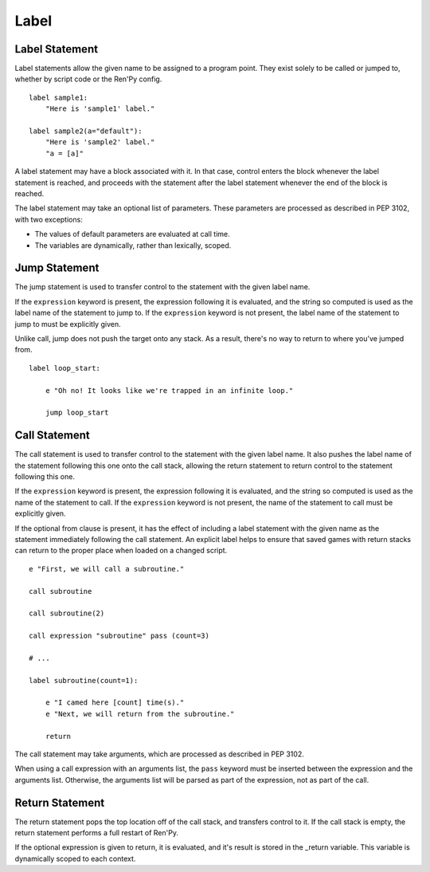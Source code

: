 Label
=====

Label Statement
---------------

Label statements allow the given name to be assigned to a program point. They
exist solely to be called or jumped to, whether by script code or the Ren'Py
config. ::

        label sample1:
            "Here is 'sample1' label."

        label sample2(a="default"):
            "Here is 'sample2' label."
            "a = [a]"

A label statement may have a block associated with it. In that case, control
enters the block whenever the label statement is reached, and proceeds with the
statement after the label statement whenever the end of the block is reached.

The label statement may take an optional list of parameters. These parameters
are processed as described in PEP 3102, with two exceptions:

* The values of default parameters are evaluated at call time.

* The variables are dynamically, rather than lexically, scoped. 

Jump Statement
--------------

The jump statement is used to transfer control to the statement with the given
label name.

If the ``expression`` keyword is present, the expression following it is
evaluated, and the string so computed is used as the label name of the
statement to jump to. If the ``expression`` keyword is not present, the label
name of the statement to jump to must be explicitly given.

Unlike call, jump does not push the target onto any stack. As a result, there's
no way to return to where you've jumped from. ::

        label loop_start:

            e "Oh no! It looks like we're trapped in an infinite loop."

            jump loop_start

Call Statement
--------------

The call statement is used to transfer control to the statement with the given
label name. It also pushes the label name of the statement following this one
onto the call stack, allowing the return statement to return control to the
statement following this one.

If the ``expression`` keyword is present, the expression following it is evaluated, and the
string so computed is used as the name of the statement to call. If the
``expression`` keyword is not present, the name of the statement to call must be
explicitly given.

If the optional from clause is present, it has the effect of including a label
statement with the given name as the statement immediately following the call
statement. An explicit label helps to ensure that saved games with return
stacks can return to the proper place when loaded on a changed script. ::

        e "First, we will call a subroutine."

        call subroutine

        call subroutine(2)

        call expression "subroutine" pass (count=3)

        # ...

        label subroutine(count=1):

            e "I camed here [count] time(s)."
            e "Next, we will return from the subroutine."

            return

The call statement may take arguments, which are processed as described in PEP
3102.

When using a call expression with an arguments list, the ``pass`` keyword must
be inserted between the expression and the arguments list. Otherwise, the
arguments list will be parsed as part of the expression, not as part of the
call. 

Return Statement
----------------

The return statement pops the top location off of the call stack, and transfers
control to it. If the call stack is empty, the return statement performs a full
restart of Ren'Py.

If the optional expression is given to return, it is evaluated, and it's result
is stored in the _return variable. This variable is dynamically scoped to each
context. 
